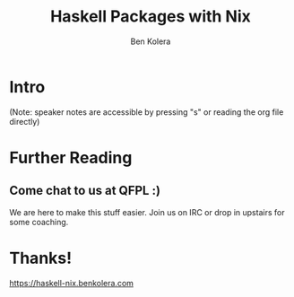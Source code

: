 #+OPTIONS: num:nil toc:nil reveal_slide_number:nil
#+REVEAL_TRANS: default
#+REVEAL_THEME: black
#+Title: Haskell Packages with Nix
#+Author: Ben Kolera
#+Email: @benkolera
#+REVEAL_ROOT: ./reveal.js/
#+REVEAL_TITLE_SLIDE_BACKGROUND:./images/nix-wallpaper-stripes-logo.png
#+REVEAL_PLUGINS: (highlight notes)
#+REVEAL_EXTRA_CSS:custom.css

* Intro
 (Note: speaker notes are accessible by pressing "s" or reading the org file directly)
* Further Reading
** Come chat to us at QFPL :)
   We are here to make this stuff easier. Join us on IRC or drop in upstairs for some coaching.
* Thanks!

  https://haskell-nix.benkolera.com


#+REVEAL_HTML: <small><a rel="license" href="http://creativecommons.org/licenses/by/3.0/"><img alt="Creative Commons License" style="border-width:0" src="https://i.creativecommons.org/l/by/3.0/88x31.png" /></a><br />This work is licensed under a <a rel="license" href="http://creativecommons.org/licenses/by/3.0/">Creative Commons Attribution 3.0 Unported License</a>.</small>
